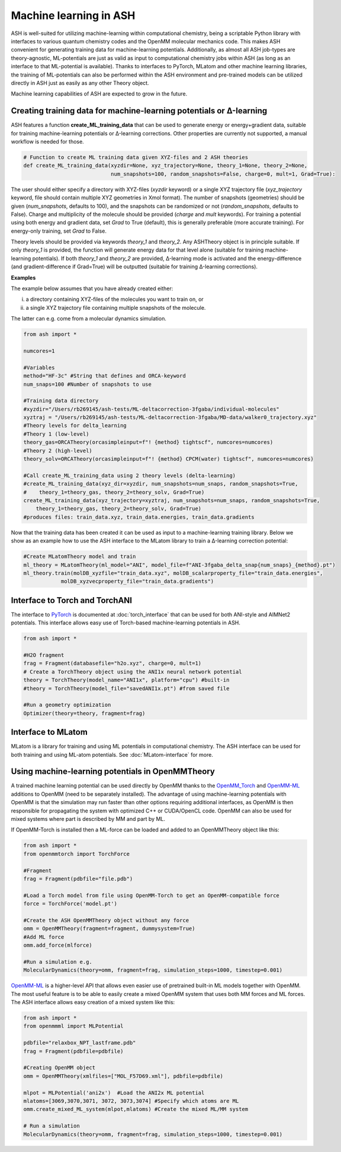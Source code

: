 Machine learning in ASH
=========================================================

ASH is well-suited for utilizing machine-learning within computational chemistry,
being a scriptable Python library with interfaces to various quantum chemistry codes and the OpenMM molecular mechanics code.
This makes ASH convenient for generating training data for machine-learning potentials.
Additionally, as almost all ASH job-types are theory-agnostic, ML-potentials are just as valid as input to computational chemistry jobs within ASH (as long as an interface to that ML-potential is available).
Thanks to interfaces to PyTorch, MLatom and other machine learning libraries, 
the training of ML-potentials can also be performed within the ASH environment and pre-trained models can be utilized
directly in ASH just as easily as any other Theory object.

Machine learning capabilities of ASH are expected to grow in the future.

################################################################################
Creating training data for machine-learning potentials or Δ-learning
################################################################################

ASH features a function **create_ML_training_data** that can be used to generate energy or energy+gradient data,
suitable for training machine-learning potentials or Δ-learning corrections. 
Other properties are currently not supported, a manual workflow is needed for those.

.. code-block:: python
        
    # Function to create ML training data given XYZ-files and 2 ASH theories
    def create_ML_training_data(xyzdir=None, xyz_trajectory=None, theory_1=None, theory_2=None, 
                                num_snapshots=100, random_snapshots=False, charge=0, mult=1, Grad=True):

The user should either specify a directory with XYZ-files (*xyzdir* keyword) or a single XYZ trajectory file (*xyz_trajectory* keyword, file should contain multiple XYZ geometries in Xmol format).
The number of snapshots (geometries) should be given (*num_snapshots*, defaults to 100), and the snapshots can be randomized or not (*random_snapshots*, defaults to False).
Charge and multiplicity of the molecule should be provided (*charge* and *mult* keywords).
For training a potential using both energy and gradient data, set *Grad* to True (default), this is generally preferable (more accurate training). For energy-only training, set *Grad* to False. 

Theory levels should be provided via keywords *theory_1* and *theory_2*. Any ASHTheory object is in principle suitable.
If only *theory_1* is provided, the function will generate energy data for that level alone (suitable for training machine-learning potentials).
If both *theory_1* and *theory_2* are provided, Δ-learning mode is activated and the energy-difference (and gradient-difference if Grad=True) will be outputted (suitable for training Δ-learning corrections).

**Examples**

The example below assumes that you have already created either:

i) a directory containing XYZ-files of the molecules you want to train on, or 

ii) a single XYZ trajectory file containing multiple snapshots of the molecule.

The latter can e.g. come from a molecular dynamics simulation. 

.. code-block:: python

    from ash import *

    numcores=1

    #Variables
    method="HF-3c" #String that defines and ORCA-keyword
    num_snaps=100 #Number of snapshots to use

    #Training data directory
    #xyzdir="/Users/rb269145/ash-tests/ML-deltacorrection-3fgaba/individual-molecules"
    xyztraj = "/Users/rb269145/ash-tests/ML-deltacorrection-3fgaba/MD-data/walker0_trajectory.xyz"
    #Theory levels for delta_learning
    #Theory 1 (low-level)
    theory_gas=ORCATheory(orcasimpleinput=f"! {method} tightscf", numcores=numcores)
    #Theory 2 (high-level)
    theory_solv=ORCATheory(orcasimpleinput=f"! {method} CPCM(water) tightscf", numcores=numcores)

    #Call create_ML_training_data using 2 theory levels (delta-learning)
    #create_ML_training_data(xyz_dir=xyzdir, num_snapshots=num_snaps, random_snapshots=True,
    #    theory_1=theory_gas, theory_2=theory_solv, Grad=True)
    create_ML_training_data(xyz_trajectory=xyztraj, num_snapshots=num_snaps, random_snapshots=True,
        theory_1=theory_gas, theory_2=theory_solv, Grad=True)
    #produces files: train_data.xyz, train_data.energies, train_data.gradients

Now that the training data has been created it can be used as input to a machine-learning training library.
Below we show as an example how to use the ASH interface to the MLatom library to train a Δ-learning correction potential:

.. code-block:: python

    #Create MLatomTheory model and train
    ml_theory = MLatomTheory(ml_model="ANI", model_file=f"ANI-3fgaba_delta_snap{num_snaps}_{method}.pt")
    ml_theory.train(molDB_xyzfile="train_data.xyz", molDB_scalarproperty_file="train_data.energies",
                molDB_xyzvecproperty_file="train_data.gradients")



################################################################################
Interface to Torch and TorchANI
################################################################################

The interface to  `PyTorch <pytorch.org>`_ is documented at :doc:`torch_interface` that can be used for both ANI-style and AIMNet2 potentials.
This interface allows easy use of Torch-based machine-learning potentials in ASH.

.. code-block:: python

    from ash import *

    #H2O fragment
    frag = Fragment(databasefile="h2o.xyz", charge=0, mult=1)
    # Create a TorchTheory object using the ANI1x neural network potential
    theory = TorchTheory(model_name="ANI1x", platform="cpu") #built-in
    #theory = TorchTheory(model_file="savedANI1x.pt") #from saved file
    
    #Run a geometry optimization
    Optimizer(theory=theory, fragment=frag)

################################################################################
Interface to MLatom
################################################################################

MLatom is a library for training and using ML potentials in computational chemistry.
The ASH interface can be used for both training and using ML-atom potentials.
See :doc:`MLatom-interface` for more.

################################################################################
Using machine-learning potentials in OpenMMTheory
################################################################################

A trained machine learning potential can be used directly by OpenMM thanks to 
the `OpenMM_Torch <https://github.com/openmm/openmm-torch>`_ and `OpenMM-ML <https://github.com/openmm/openmm-ml>`_ 
additions to OpenMM (need to be separately installed).
The advantage of using machine-learning potentials with OpenMM is that the simulation may run faster 
than other options requiring additional interfaces, as OpenMM is then responsible for propagating the system with 
optimized C++ or CUDA/OpenCL code. OpenMM can also be used for mixed systems where part is described by MM and part by ML.

If OpenMM-Torch is installed then a ML-force can be loaded and added to an OpenMMTheory object like this:

.. code-block:: python

    from ash import *
    from openmmtorch import TorchForce

    #Fragment
    frag = Fragment(pdbfile="file.pdb")

    #Load a Torch model from file using OpenMM-Torch to get an OpenMM-compatible force
    force = TorchForce('model.pt')

    #Create the ASH OpenMMTheory object without any force
    omm = OpenMMTheory(fragment=fragment, dummysystem=True)
    #Add ML force
    omm.add_force(mlforce)

    #Run a simulation e.g.
    MolecularDynamics(theory=omm, fragment=frag, simulation_steps=1000, timestep=0.001)


`OpenMM-ML <https://github.com/openmm/openmm-ml>`_ is a higher-level API that allows even easier use of 
pretrained built-in ML models together with OpenMM.
The most useful feature is to be able to easily create a mixed OpenMM system that uses both
MM forces and ML forces. 
The ASH interface allows easy creation of a mixed system like this:


.. code-block:: python

    from ash import *
    from openmmml import MLPotential

    pdbfile="relaxbox_NPT_lastframe.pdb"
    frag = Fragment(pdbfile=pdbfile)

    #Creating OpenMM object
    omm = OpenMMTheory(xmlfiles=["MOL_F57D69.xml"], pdbfile=pdbfile)

    mlpot = MLPotential('ani2x')  #Load the ANI2x ML potential
    mlatoms=[3069,3070,3071, 3072, 3073,3074] #Specify which atoms are ML
    omm.create_mixed_ML_system(mlpot,mlatoms) #Create the mixed ML/MM system

    # Run a simulation
    MolecularDynamics(theory=omm, fragment=frag, simulation_steps=1000, timestep=0.001)
